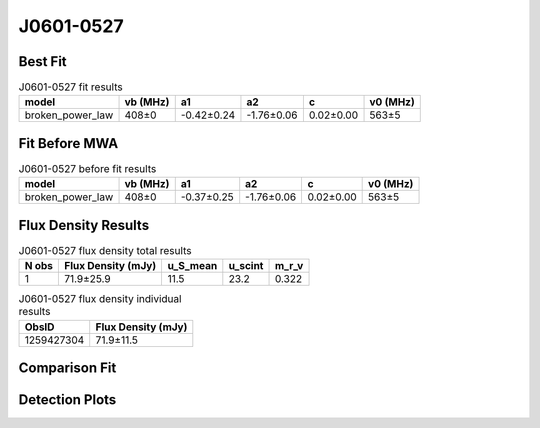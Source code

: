 .. _J0601-0527:
J0601-0527
==========

Best Fit
--------
.. image:: best_fits/J0601-0527_fit.png
  :width: 800

.. csv-table:: J0601-0527 fit results
   :header: "model","vb (MHz)","a1","a2","c","v0 (MHz)"

   "broken_power_law","408±0","-0.42±0.24","-1.76±0.06","0.02±0.00","563±5"

Fit Before MWA
--------------

.. csv-table:: J0601-0527 before fit results
   :header: "model","vb (MHz)","a1","a2","c","v0 (MHz)"

   "broken_power_law","408±0","-0.37±0.25","-1.76±0.06","0.02±0.00","563±5"


Flux Density Results
--------------------
.. csv-table:: J0601-0527 flux density total results
   :header: "N obs", "Flux Density (mJy)", "u_S_mean", "u_scint", "m_r_v"

   "1",  "71.9±25.9", "11.5", "23.2", "0.322"

.. csv-table:: J0601-0527 flux density individual results
   :header: "ObsID", "Flux Density (mJy)"

    "1259427304", "71.9±11.5"

Comparison Fit
--------------
.. image:: comparison_fits/J0601-0527_comparison_fit.png
  :width: 800

Detection Plots
---------------

.. image:: detection_plots/1259427304_J0601-0527.prepfold.png
  :width: 800

.. image:: on_pulse_plots/1259427304_J0601-0527_128_bins_gaussian_components.png
  :width: 800
